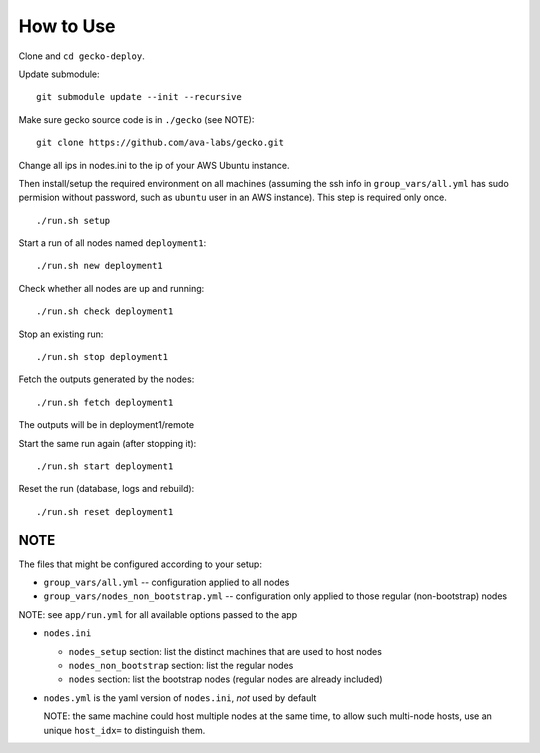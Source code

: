 How to Use
==========

Clone and ``cd gecko-deploy``.

Update submodule:
::

    git submodule update --init --recursive

Make sure gecko source code is in ``./gecko`` (see NOTE):
::

    git clone https://github.com/ava-labs/gecko.git

Change all ips in nodes.ini to the ip of your AWS Ubuntu instance.

Then install/setup the required environment on all machines (assuming the ssh
info in ``group_vars/all.yml`` has sudo permision without password, such as
``ubuntu`` user in an AWS instance). This step is required only once.

::

    ./run.sh setup

Start a run of all nodes named ``deployment1``:
::

    ./run.sh new deployment1

Check whether all nodes are up and running:
::

    ./run.sh check deployment1

Stop an existing run:
::

    ./run.sh stop deployment1

Fetch the outputs generated by the nodes:
::

    ./run.sh fetch deployment1

The outputs will be in deployment1/remote

Start the same run again (after stopping it):
::

    ./run.sh start deployment1

Reset the run (database, logs and rebuild):
::

    ./run.sh reset deployment1

NOTE
----

The files that might be configured according to your setup:

- ``group_vars/all.yml`` -- configuration applied to all nodes
- ``group_vars/nodes_non_bootstrap.yml`` -- configuration only applied to those regular (non-bootstrap) nodes

NOTE: see ``app/run.yml`` for all available options passed to the app

- ``nodes.ini``

  - ``nodes_setup`` section: list the distinct machines that are used to host nodes
  - ``nodes_non_bootstrap`` section: list the regular nodes
  - ``nodes`` section: list the bootstrap nodes (regular nodes are already included)
- ``nodes.yml`` is the yaml version of ``nodes.ini``, *not* used by default

  NOTE: the same machine could host multiple nodes at the same time, to allow
  such multi-node hosts, use an unique ``host_idx=`` to distinguish them.
